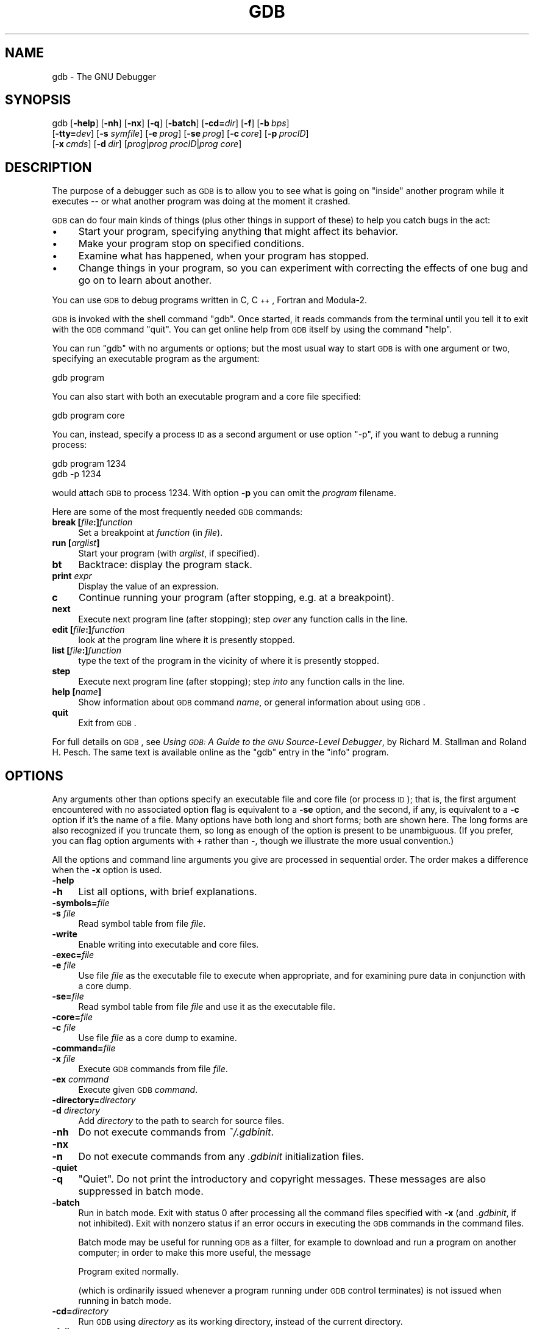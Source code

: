 .\" Automatically generated by Pod::Man 2.22 (Pod::Simple 3.13)
.\"
.\" Standard preamble:
.\" ========================================================================
.de Sp \" Vertical space (when we can't use .PP)
.if t .sp .5v
.if n .sp
..
.de Vb \" Begin verbatim text
.ft CW
.nf
.ne \\$1
..
.de Ve \" End verbatim text
.ft R
.fi
..
.\" Set up some character translations and predefined strings.  \*(-- will
.\" give an unbreakable dash, \*(PI will give pi, \*(L" will give a left
.\" double quote, and \*(R" will give a right double quote.  \*(C+ will
.\" give a nicer C++.  Capital omega is used to do unbreakable dashes and
.\" therefore won't be available.  \*(C` and \*(C' expand to `' in nroff,
.\" nothing in troff, for use with C<>.
.tr \(*W-
.ds C+ C\v'-.1v'\h'-1p'\s-2+\h'-1p'+\s0\v'.1v'\h'-1p'
.ie n \{\
.    ds -- \(*W-
.    ds PI pi
.    if (\n(.H=4u)&(1m=24u) .ds -- \(*W\h'-12u'\(*W\h'-12u'-\" diablo 10 pitch
.    if (\n(.H=4u)&(1m=20u) .ds -- \(*W\h'-12u'\(*W\h'-8u'-\"  diablo 12 pitch
.    ds L" ""
.    ds R" ""
.    ds C` ""
.    ds C' ""
'br\}
.el\{\
.    ds -- \|\(em\|
.    ds PI \(*p
.    ds L" ``
.    ds R" ''
'br\}
.\"
.\" Escape single quotes in literal strings from groff's Unicode transform.
.ie \n(.g .ds Aq \(aq
.el       .ds Aq '
.\"
.\" If the F register is turned on, we'll generate index entries on stderr for
.\" titles (.TH), headers (.SH), subsections (.SS), items (.Ip), and index
.\" entries marked with X<> in POD.  Of course, you'll have to process the
.\" output yourself in some meaningful fashion.
.ie \nF \{\
.    de IX
.    tm Index:\\$1\t\\n%\t"\\$2"
..
.    nr % 0
.    rr F
.\}
.el \{\
.    de IX
..
.\}
.\"
.\" Accent mark definitions (@(#)ms.acc 1.5 88/02/08 SMI; from UCB 4.2).
.\" Fear.  Run.  Save yourself.  No user-serviceable parts.
.    \" fudge factors for nroff and troff
.if n \{\
.    ds #H 0
.    ds #V .8m
.    ds #F .3m
.    ds #[ \f1
.    ds #] \fP
.\}
.if t \{\
.    ds #H ((1u-(\\\\n(.fu%2u))*.13m)
.    ds #V .6m
.    ds #F 0
.    ds #[ \&
.    ds #] \&
.\}
.    \" simple accents for nroff and troff
.if n \{\
.    ds ' \&
.    ds ` \&
.    ds ^ \&
.    ds , \&
.    ds ~ ~
.    ds /
.\}
.if t \{\
.    ds ' \\k:\h'-(\\n(.wu*8/10-\*(#H)'\'\h"|\\n:u"
.    ds ` \\k:\h'-(\\n(.wu*8/10-\*(#H)'\`\h'|\\n:u'
.    ds ^ \\k:\h'-(\\n(.wu*10/11-\*(#H)'^\h'|\\n:u'
.    ds , \\k:\h'-(\\n(.wu*8/10)',\h'|\\n:u'
.    ds ~ \\k:\h'-(\\n(.wu-\*(#H-.1m)'~\h'|\\n:u'
.    ds / \\k:\h'-(\\n(.wu*8/10-\*(#H)'\z\(sl\h'|\\n:u'
.\}
.    \" troff and (daisy-wheel) nroff accents
.ds : \\k:\h'-(\\n(.wu*8/10-\*(#H+.1m+\*(#F)'\v'-\*(#V'\z.\h'.2m+\*(#F'.\h'|\\n:u'\v'\*(#V'
.ds 8 \h'\*(#H'\(*b\h'-\*(#H'
.ds o \\k:\h'-(\\n(.wu+\w'\(de'u-\*(#H)/2u'\v'-.3n'\*(#[\z\(de\v'.3n'\h'|\\n:u'\*(#]
.ds d- \h'\*(#H'\(pd\h'-\w'~'u'\v'-.25m'\f2\(hy\fP\v'.25m'\h'-\*(#H'
.ds D- D\\k:\h'-\w'D'u'\v'-.11m'\z\(hy\v'.11m'\h'|\\n:u'
.ds th \*(#[\v'.3m'\s+1I\s-1\v'-.3m'\h'-(\w'I'u*2/3)'\s-1o\s+1\*(#]
.ds Th \*(#[\s+2I\s-2\h'-\w'I'u*3/5'\v'-.3m'o\v'.3m'\*(#]
.ds ae a\h'-(\w'a'u*4/10)'e
.ds Ae A\h'-(\w'A'u*4/10)'E
.    \" corrections for vroff
.if v .ds ~ \\k:\h'-(\\n(.wu*9/10-\*(#H)'\s-2\u~\d\s+2\h'|\\n:u'
.if v .ds ^ \\k:\h'-(\\n(.wu*10/11-\*(#H)'\v'-.4m'^\v'.4m'\h'|\\n:u'
.    \" for low resolution devices (crt and lpr)
.if \n(.H>23 .if \n(.V>19 \
\{\
.    ds : e
.    ds 8 ss
.    ds o a
.    ds d- d\h'-1'\(ga
.    ds D- D\h'-1'\(hy
.    ds th \o'bp'
.    ds Th \o'LP'
.    ds ae ae
.    ds Ae AE
.\}
.rm #[ #] #H #V #F C
.\" ========================================================================
.\"
.IX Title "GDB 1"
.TH GDB 1 "2020-08-28" "gdb-10.0.50.20200320-git" "GNU Development Tools"
.\" For nroff, turn off justification.  Always turn off hyphenation; it makes
.\" way too many mistakes in technical documents.
.if n .ad l
.nh
.SH "NAME"
gdb \- The GNU Debugger
.SH "SYNOPSIS"
.IX Header "SYNOPSIS"
gdb [\fB\-help\fR] [\fB\-nh\fR] [\fB\-nx\fR] [\fB\-q\fR]
[\fB\-batch\fR] [\fB\-cd=\fR\fIdir\fR] [\fB\-f\fR]
[\fB\-b\fR\ \fIbps\fR]
    [\fB\-tty=\fR\fIdev\fR] [\fB\-s\fR \fIsymfile\fR]
[\fB\-e\fR\ \fIprog\fR] [\fB\-se\fR\ \fIprog\fR]
[\fB\-c\fR\ \fIcore\fR] [\fB\-p\fR\ \fIprocID\fR]
    [\fB\-x\fR\ \fIcmds\fR] [\fB\-d\fR\ \fIdir\fR]
[\fIprog\fR|\fIprog\fR \fIprocID\fR|\fIprog\fR \fIcore\fR]
.SH "DESCRIPTION"
.IX Header "DESCRIPTION"
The purpose of a debugger such as \s-1GDB\s0 is to allow you to see what is
going on \*(L"inside\*(R" another program while it executes \*(-- or what another
program was doing at the moment it crashed.
.PP
\&\s-1GDB\s0 can do four main kinds of things (plus other things in support of
these) to help you catch bugs in the act:
.IP "\(bu" 4
Start your program, specifying anything that might affect its behavior.
.IP "\(bu" 4
Make your program stop on specified conditions.
.IP "\(bu" 4
Examine what has happened, when your program has stopped.
.IP "\(bu" 4
Change things in your program, so you can experiment with correcting the
effects of one bug and go on to learn about another.
.PP
You can use \s-1GDB\s0 to debug programs written in C, \*(C+, Fortran and
Modula\-2.
.PP
\&\s-1GDB\s0 is invoked with the shell command \f(CW\*(C`gdb\*(C'\fR.  Once started, it reads
commands from the terminal until you tell it to exit with the \s-1GDB\s0
command \f(CW\*(C`quit\*(C'\fR.  You can get online help from \s-1GDB\s0 itself
by using the command \f(CW\*(C`help\*(C'\fR.
.PP
You can run \f(CW\*(C`gdb\*(C'\fR with no arguments or options; but the most
usual way to start \s-1GDB\s0 is with one argument or two, specifying an
executable program as the argument:
.PP
.Vb 1
\&        gdb program
.Ve
.PP
You can also start with both an executable program and a core file specified:
.PP
.Vb 1
\&        gdb program core
.Ve
.PP
You can, instead, specify a process \s-1ID\s0 as a second argument or use option
\&\f(CW\*(C`\-p\*(C'\fR, if you want to debug a running process:
.PP
.Vb 2
\&        gdb program 1234
\&        gdb \-p 1234
.Ve
.PP
would attach \s-1GDB\s0 to process \f(CW1234\fR.  With option \fB\-p\fR you
can omit the \fIprogram\fR filename.
.PP
Here are some of the most frequently needed \s-1GDB\s0 commands:
.IP "\fBbreak [\fR\fIfile\fR\fB:]\fR\fIfunction\fR" 4
.IX Item "break [file:]function"
Set a breakpoint at \fIfunction\fR (in \fIfile\fR).
.IP "\fBrun [\fR\fIarglist\fR\fB]\fR" 4
.IX Item "run [arglist]"
Start your program (with \fIarglist\fR, if specified).
.IP "\fBbt\fR" 4
.IX Item "bt"
Backtrace: display the program stack.
.IP "\fBprint\fR \fIexpr\fR" 4
.IX Item "print expr"
Display the value of an expression.
.IP "\fBc\fR" 4
.IX Item "c"
Continue running your program (after stopping, e.g. at a breakpoint).
.IP "\fBnext\fR" 4
.IX Item "next"
Execute next program line (after stopping); step \fIover\fR any
function calls in the line.
.IP "\fBedit [\fR\fIfile\fR\fB:]\fR\fIfunction\fR" 4
.IX Item "edit [file:]function"
look at the program line where it is presently stopped.
.IP "\fBlist [\fR\fIfile\fR\fB:]\fR\fIfunction\fR" 4
.IX Item "list [file:]function"
type the text of the program in the vicinity of where it is presently stopped.
.IP "\fBstep\fR" 4
.IX Item "step"
Execute next program line (after stopping); step \fIinto\fR any
function calls in the line.
.IP "\fBhelp [\fR\fIname\fR\fB]\fR" 4
.IX Item "help [name]"
Show information about \s-1GDB\s0 command \fIname\fR, or general information
about using \s-1GDB\s0.
.IP "\fBquit\fR" 4
.IX Item "quit"
Exit from \s-1GDB\s0.
.PP
For full details on \s-1GDB\s0,
see \fIUsing \s-1GDB:\s0 A Guide to the \s-1GNU\s0 Source-Level Debugger\fR,
by Richard M. Stallman and Roland H. Pesch.  The same text is available online
as the \f(CW\*(C`gdb\*(C'\fR entry in the \f(CW\*(C`info\*(C'\fR program.
.SH "OPTIONS"
.IX Header "OPTIONS"
Any arguments other than options specify an executable
file and core file (or process \s-1ID\s0); that is, the first argument
encountered with no
associated option flag is equivalent to a \fB\-se\fR option, and the second,
if any, is equivalent to a \fB\-c\fR option if it's the name of a file.
Many options have
both long and short forms; both are shown here.  The long forms are also
recognized if you truncate them, so long as enough of the option is
present to be unambiguous.  (If you prefer, you can flag option
arguments with \fB+\fR rather than \fB\-\fR, though we illustrate the
more usual convention.)
.PP
All the options and command line arguments you give are processed
in sequential order.  The order makes a difference when the \fB\-x\fR
option is used.
.IP "\fB\-help\fR" 4
.IX Item "-help"
.PD 0
.IP "\fB\-h\fR" 4
.IX Item "-h"
.PD
List all options, with brief explanations.
.IP "\fB\-symbols=\fR\fIfile\fR" 4
.IX Item "-symbols=file"
.PD 0
.IP "\fB\-s\fR \fIfile\fR" 4
.IX Item "-s file"
.PD
Read symbol table from file \fIfile\fR.
.IP "\fB\-write\fR" 4
.IX Item "-write"
Enable writing into executable and core files.
.IP "\fB\-exec=\fR\fIfile\fR" 4
.IX Item "-exec=file"
.PD 0
.IP "\fB\-e\fR \fIfile\fR" 4
.IX Item "-e file"
.PD
Use file \fIfile\fR as the executable file to execute when
appropriate, and for examining pure data in conjunction with a core
dump.
.IP "\fB\-se=\fR\fIfile\fR" 4
.IX Item "-se=file"
Read symbol table from file \fIfile\fR and use it as the executable
file.
.IP "\fB\-core=\fR\fIfile\fR" 4
.IX Item "-core=file"
.PD 0
.IP "\fB\-c\fR \fIfile\fR" 4
.IX Item "-c file"
.PD
Use file \fIfile\fR as a core dump to examine.
.IP "\fB\-command=\fR\fIfile\fR" 4
.IX Item "-command=file"
.PD 0
.IP "\fB\-x\fR \fIfile\fR" 4
.IX Item "-x file"
.PD
Execute \s-1GDB\s0 commands from file \fIfile\fR.
.IP "\fB\-ex\fR \fIcommand\fR" 4
.IX Item "-ex command"
Execute given \s-1GDB\s0 \fIcommand\fR.
.IP "\fB\-directory=\fR\fIdirectory\fR" 4
.IX Item "-directory=directory"
.PD 0
.IP "\fB\-d\fR \fIdirectory\fR" 4
.IX Item "-d directory"
.PD
Add \fIdirectory\fR to the path to search for source files.
.IP "\fB\-nh\fR" 4
.IX Item "-nh"
Do not execute commands from \fI~/.gdbinit\fR.
.IP "\fB\-nx\fR" 4
.IX Item "-nx"
.PD 0
.IP "\fB\-n\fR" 4
.IX Item "-n"
.PD
Do not execute commands from any \fI.gdbinit\fR initialization files.
.IP "\fB\-quiet\fR" 4
.IX Item "-quiet"
.PD 0
.IP "\fB\-q\fR" 4
.IX Item "-q"
.PD
\&\*(L"Quiet\*(R".  Do not print the introductory and copyright messages.  These
messages are also suppressed in batch mode.
.IP "\fB\-batch\fR" 4
.IX Item "-batch"
Run in batch mode.  Exit with status \f(CW0\fR after processing all the command
files specified with \fB\-x\fR (and \fI.gdbinit\fR, if not inhibited).
Exit with nonzero status if an error occurs in executing the \s-1GDB\s0
commands in the command files.
.Sp
Batch mode may be useful for running \s-1GDB\s0 as a filter, for example to
download and run a program on another computer; in order to make this
more useful, the message
.Sp
.Vb 1
\&        Program exited normally.
.Ve
.Sp
(which is ordinarily issued whenever a program running under \s-1GDB\s0 control
terminates) is not issued when running in batch mode.
.IP "\fB\-cd=\fR\fIdirectory\fR" 4
.IX Item "-cd=directory"
Run \s-1GDB\s0 using \fIdirectory\fR as its working directory,
instead of the current directory.
.IP "\fB\-fullname\fR" 4
.IX Item "-fullname"
.PD 0
.IP "\fB\-f\fR" 4
.IX Item "-f"
.PD
Emacs sets this option when it runs \s-1GDB\s0 as a subprocess.  It tells
\&\s-1GDB\s0 to output the full file name and line number in a standard,
recognizable fashion each time a stack frame is displayed (which
includes each time the program stops).  This recognizable format looks
like two \fB\e032\fR characters, followed by the file name, line number
and character position separated by colons, and a newline.  The
Emacs-to-GDB interface program uses the two \fB\e032\fR
characters as a signal to display the source code for the frame.
.IP "\fB\-b\fR \fIbps\fR" 4
.IX Item "-b bps"
Set the line speed (baud rate or bits per second) of any serial
interface used by \s-1GDB\s0 for remote debugging.
.IP "\fB\-tty=\fR\fIdevice\fR" 4
.IX Item "-tty=device"
Run using \fIdevice\fR for your program's standard input and output.
.SH "SEE ALSO"
.IX Header "SEE ALSO"
The full documentation for \s-1GDB\s0 is maintained as a Texinfo manual.
If the \f(CW\*(C`info\*(C'\fR and \f(CW\*(C`gdb\*(C'\fR programs and \s-1GDB\s0's Texinfo
documentation are properly installed at your site, the command
.PP
.Vb 1
\&        info gdb
.Ve
.PP
should give you access to the complete manual.
.PP
\&\fIUsing \s-1GDB:\s0 A Guide to the \s-1GNU\s0 Source-Level Debugger\fR,
Richard M. Stallman and Roland H. Pesch, July 1991.
.SH "COPYRIGHT"
.IX Header "COPYRIGHT"
Copyright (c) 1988\-2020 Free Software Foundation, Inc.
.PP
Permission is granted to copy, distribute and/or modify this document
under the terms of the \s-1GNU\s0 Free Documentation License, Version 1.3 or
any later version published by the Free Software Foundation; with the
Invariant Sections being \*(L"Free Software\*(R" and \*(L"Free Software Needs
Free Documentation\*(R", with the Front-Cover Texts being \*(L"A \s-1GNU\s0 Manual,\*(R"
and with the Back-Cover Texts as in (a) below.
.PP
(a) The \s-1FSF\s0's Back-Cover Text is: \*(L"You are free to copy and modify
this \s-1GNU\s0 Manual.  Buying copies from \s-1GNU\s0 Press supports the \s-1FSF\s0 in
developing \s-1GNU\s0 and promoting software freedom.\*(R"
